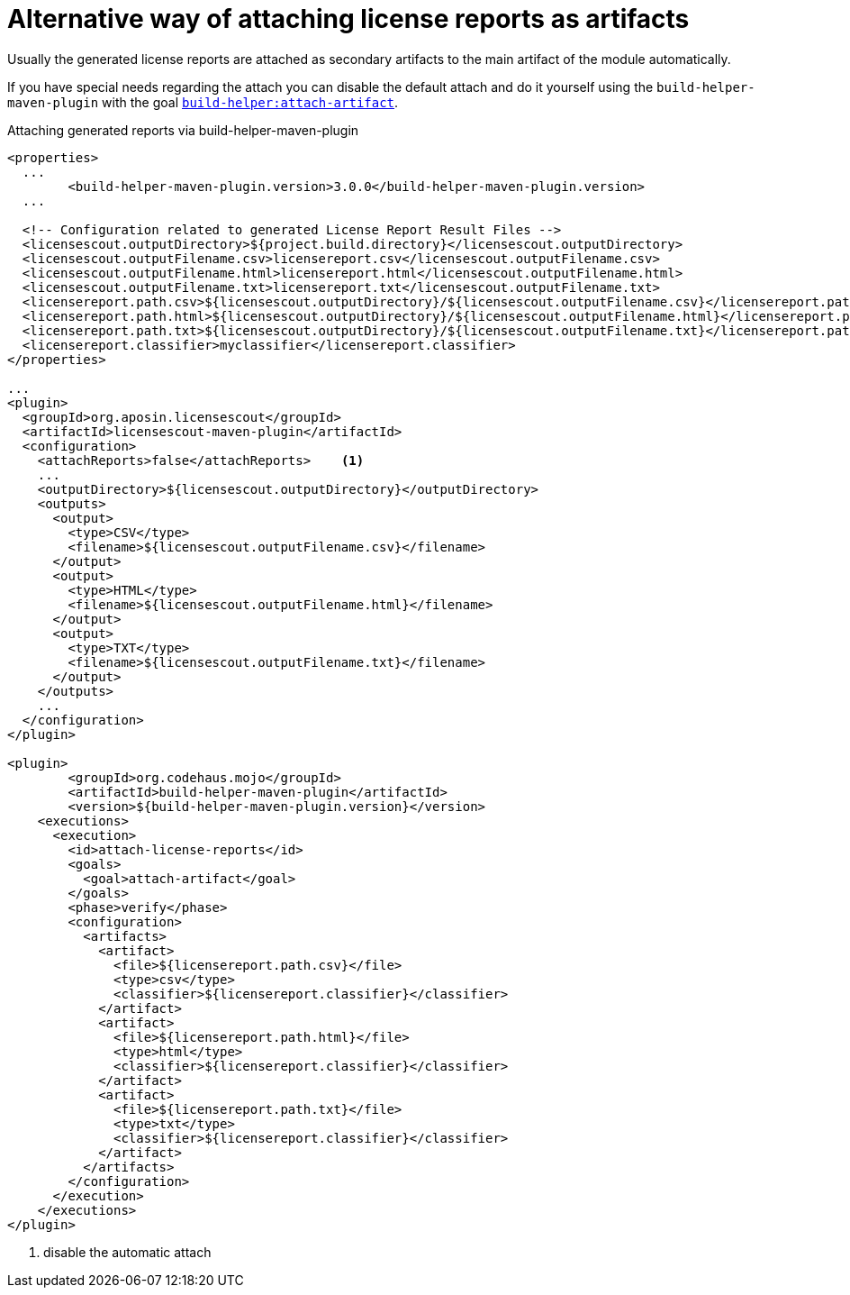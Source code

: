 //
// Copyright 2019 Association for the promotion of open-source insurance software and for the establishment of open interface standards in the insurance industry (Verein zur Förderung quelloffener Versicherungssoftware und Etablierung offener Schnittstellenstandards in der Versicherungsbranche)
//
// Licensed under the Apache License, Version 2.0 (the "License");
// you may not use this file except in compliance with the License.
// You may obtain a copy of the License at
//
//     http://www.apache.org/licenses/LICENSE-2.0
//
// Unless required by applicable law or agreed to in writing, software
// distributed under the License is distributed on an "AS IS" BASIS,
// WITHOUT WARRANTIES OR CONDITIONS OF ANY KIND, either express or implied.
// See the License for the specific language governing permissions and
// limitations under the License.
//

= Alternative way of attaching license reports as artifacts

:encoding: utf-8
:lang: en
:doctype: book
:toc:
:toclevels: 4


Usually the generated license reports are attached as secondary artifacts to the main artifact of the module automatically.

If you have special needs regarding the attach you can disable the default attach and do it yourself using the `build-helper-maven-plugin` with the goal  https://www.mojohaus.org/build-helper-maven-plugin/attach-artifact-mojo.html[`build-helper:attach-artifact`].


.Attaching generated reports via build-helper-maven-plugin
[source, xml]
----
<properties>
  ...
	<build-helper-maven-plugin.version>3.0.0</build-helper-maven-plugin.version>
  ...
  
  <!-- Configuration related to generated License Report Result Files -->
  <licensescout.outputDirectory>${project.build.directory}</licensescout.outputDirectory>
  <licensescout.outputFilename.csv>licensereport.csv</licensescout.outputFilename.csv>
  <licensescout.outputFilename.html>licensereport.html</licensescout.outputFilename.html>
  <licensescout.outputFilename.txt>licensereport.txt</licensescout.outputFilename.txt>
  <licensereport.path.csv>${licensescout.outputDirectory}/${licensescout.outputFilename.csv}</licensereport.path.csv>
  <licensereport.path.html>${licensescout.outputDirectory}/${licensescout.outputFilename.html}</licensereport.path.html>
  <licensereport.path.txt>${licensescout.outputDirectory}/${licensescout.outputFilename.txt}</licensereport.path.txt>
  <licensereport.classifier>myclassifier</licensereport.classifier>
</properties>

...
<plugin>
  <groupId>org.aposin.licensescout</groupId>
  <artifactId>licensescout-maven-plugin</artifactId>
  <configuration>
    <attachReports>false</attachReports>    <1>
    ...
    <outputDirectory>${licensescout.outputDirectory}</outputDirectory>
    <outputs>
      <output>
        <type>CSV</type>
        <filename>${licensescout.outputFilename.csv}</filename>
      </output>
      <output>
        <type>HTML</type>
        <filename>${licensescout.outputFilename.html}</filename>
      </output>
      <output>
        <type>TXT</type>
        <filename>${licensescout.outputFilename.txt}</filename>
      </output>
    </outputs>
    ...
  </configuration>
</plugin>

<plugin>
	<groupId>org.codehaus.mojo</groupId>
	<artifactId>build-helper-maven-plugin</artifactId>
	<version>${build-helper-maven-plugin.version}</version>
    <executions>
      <execution>
        <id>attach-license-reports</id>
        <goals>
          <goal>attach-artifact</goal>
        </goals>
        <phase>verify</phase>
        <configuration>
          <artifacts>
            <artifact>
              <file>${licensereport.path.csv}</file>
              <type>csv</type>
              <classifier>${licensereport.classifier}</classifier>
            </artifact>
            <artifact>
              <file>${licensereport.path.html}</file>
              <type>html</type>
              <classifier>${licensereport.classifier}</classifier>
            </artifact>
            <artifact>
              <file>${licensereport.path.txt}</file>
              <type>txt</type>
              <classifier>${licensereport.classifier}</classifier>
            </artifact>
          </artifacts>
        </configuration>
      </execution>
    </executions>
</plugin>
----
<1> disable the automatic attach
